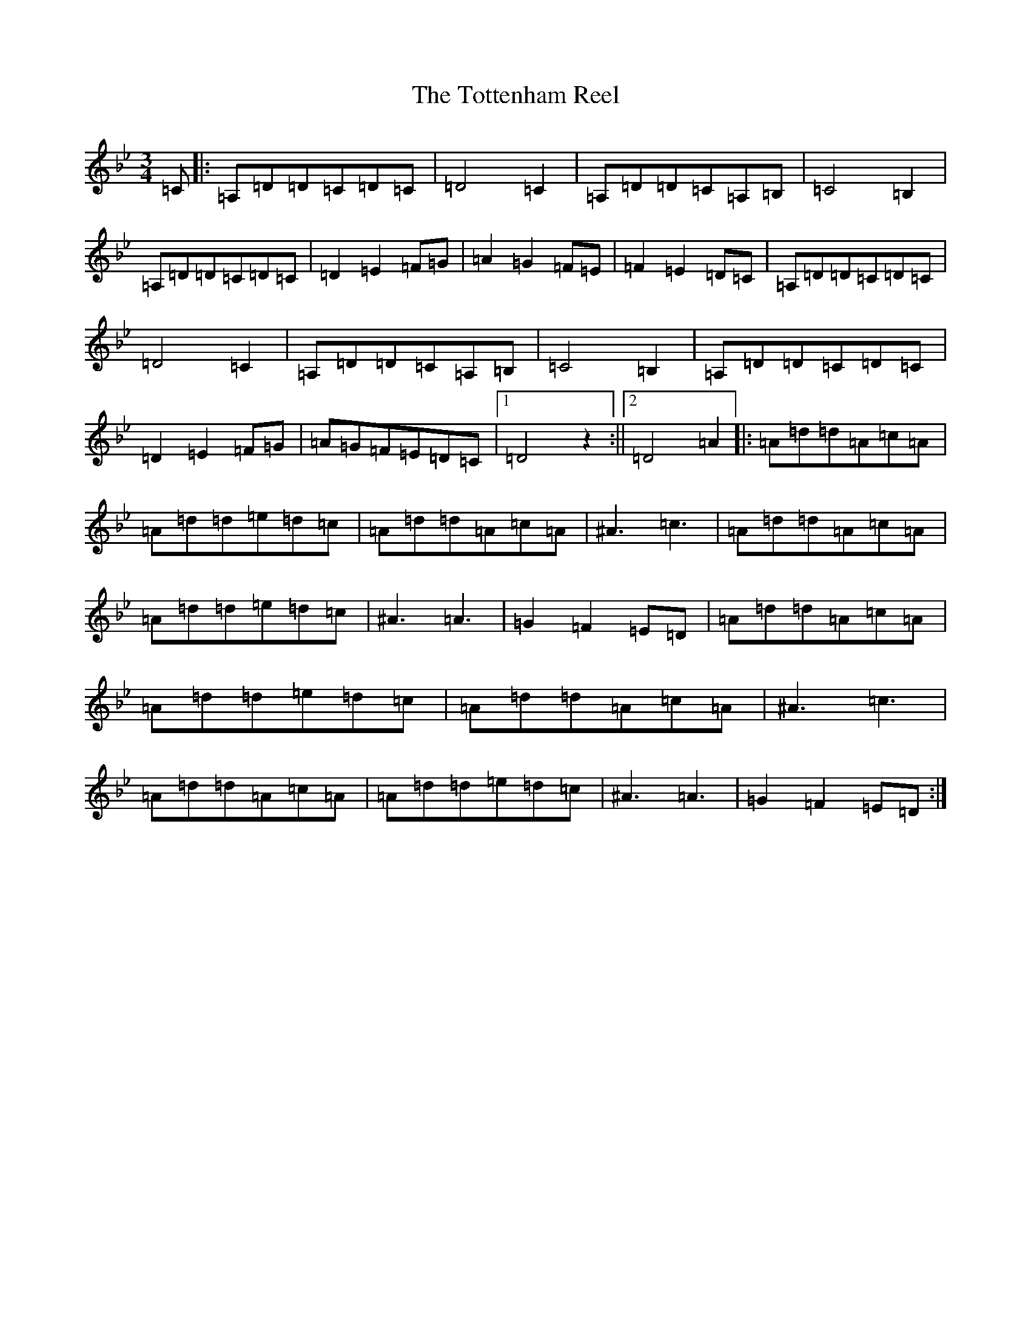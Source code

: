 X: 21412
T: Tottenham Reel, The
S: https://thesession.org/tunes/3067#setting3067
Z: A Dorian
R: waltz
M:3/4
L:1/8
K: C Dorian
=C|:=A,=D=D=C=D=C|=D4=C2|=A,=D=D=C=A,=B,|=C4=B,2|=A,=D=D=C=D=C|=D2=E2=F=G|=A2=G2=F=E|=F2=E2=D=C|=A,=D=D=C=D=C|=D4=C2|=A,=D=D=C=A,=B,|=C4=B,2|=A,=D=D=C=D=C|=D2=E2=F=G|=A=G=F=E=D=C|1=D4z2:||2=D4=A2|:=A=d=d=A=c=A|=A=d=d=e=d=c|=A=d=d=A=c=A|^A3=c3|=A=d=d=A=c=A|=A=d=d=e=d=c|^A3=A3|=G2=F2=E=D|=A=d=d=A=c=A|=A=d=d=e=d=c|=A=d=d=A=c=A|^A3=c3|=A=d=d=A=c=A|=A=d=d=e=d=c|^A3=A3|=G2=F2=E=D:|
